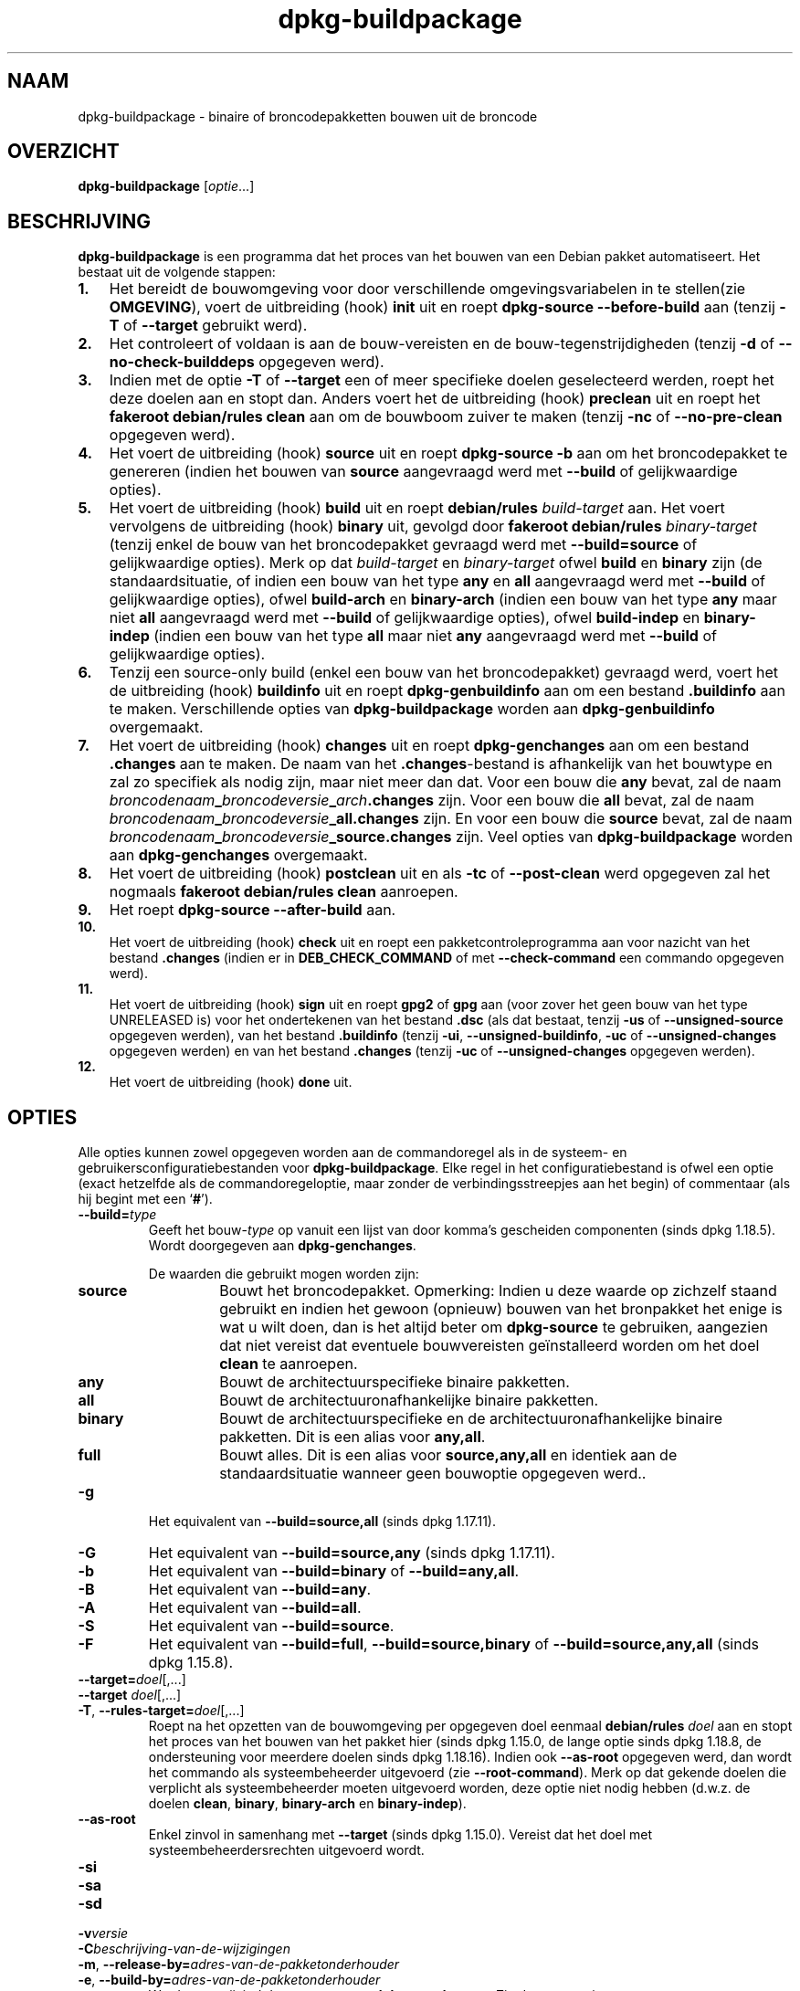 .\" dpkg manual page - dpkg-buildpackage(1)
.\"
.\" Copyright © 1995-1996 Ian Jackson
.\" Copyright © 2000 Wichert Akkerman <wakkerma@debian.org>
.\" Copyright © 2007-2008 Frank Lichtenheld <djpig@debian.org>
.\" Copyright © 2008-2015 Guillem Jover <guillem@debian.org>
.\" Copyright © 2008-2012 Raphaël Hertzog <hertzog@debian.org>
.\"
.\" This is free software; you can redistribute it and/or modify
.\" it under the terms of the GNU General Public License as published by
.\" the Free Software Foundation; either version 2 of the License, or
.\" (at your option) any later version.
.\"
.\" This is distributed in the hope that it will be useful,
.\" but WITHOUT ANY WARRANTY; without even the implied warranty of
.\" MERCHANTABILITY or FITNESS FOR A PARTICULAR PURPOSE.  See the
.\" GNU General Public License for more details.
.\"
.\" You should have received a copy of the GNU General Public License
.\" along with this program.  If not, see <https://www.gnu.org/licenses/>.
.
.\"*******************************************************************
.\"
.\" This file was generated with po4a. Translate the source file.
.\"
.\"*******************************************************************
.TH dpkg\-buildpackage 1 %RELEASE_DATE% %VERSION% dpkg\-suite
.nh
.SH NAAM
dpkg\-buildpackage \- binaire of broncodepakketten bouwen uit de broncode
.
.SH OVERZICHT
\fBdpkg\-buildpackage\fP [\fIoptie\fP...]
.
.SH BESCHRIJVING
\fBdpkg\-buildpackage\fP is een programma dat het proces van het bouwen van een
Debian pakket automatiseert. Het bestaat uit de volgende stappen:
.IP \fB1.\fP 3
Het bereidt de bouwomgeving voor door verschillende omgevingsvariabelen in
te stellen(zie \fBOMGEVING\fP), voert de uitbreiding (hook) \fBinit\fP uit en
roept \fBdpkg\-source \-\-before\-build\fP aan (tenzij \fB\-T\fP of \fB\-\-target\fP
gebruikt werd).
.IP \fB2.\fP 3
Het controleert of voldaan is aan de bouw\-vereisten en de
bouw\-tegenstrijdigheden (tenzij \fB\-d\fP of \fB\-\-no\-check\-builddeps\fP opgegeven
werd).
.IP \fB3.\fP 3
Indien met de optie \fB\-T\fP of \fB\-\-target\fP een of meer specifieke doelen
geselecteerd werden, roept het deze doelen aan en stopt dan. Anders voert
het de uitbreiding (hook) \fBpreclean\fP uit en roept het \fBfakeroot
debian/rules clean\fP aan om de bouwboom zuiver te maken (tenzij \fB\-nc\fP of
\fB\-\-no\-pre\-clean\fP opgegeven werd).
.IP \fB4.\fP 3
Het voert de uitbreiding (hook) \fBsource\fP uit en roept \fBdpkg\-source \-b\fP aan
om het broncodepakket te genereren (indien het bouwen van \fBsource\fP
aangevraagd werd met \fB\-\-build\fP of gelijkwaardige opties).
.IP \fB5.\fP 3
Het voert de uitbreiding (hook) \fBbuild\fP uit en roept \fBdebian/rules\fP
\fIbuild\-target\fP aan. Het voert vervolgens de uitbreiding (hook) \fBbinary\fP
uit, gevolgd door \fBfakeroot debian/rules\fP \fIbinary\-target\fP (tenzij enkel de
bouw van het broncodepakket gevraagd werd met \fB\-\-build=source\fP of
gelijkwaardige opties). Merk op dat \fIbuild\-target\fP en \fIbinary\-target\fP
ofwel \fBbuild\fP en \fBbinary\fP zijn (de standaardsituatie, of indien een bouw
van het type \fBany\fP en \fBall\fP aangevraagd werd met \fB\-\-build\fP of
gelijkwaardige opties), ofwel \fBbuild\-arch\fP en \fBbinary\-arch\fP (indien een
bouw van het type \fBany\fP maar niet \fBall\fP aangevraagd werd met \fB\-\-build\fP of
gelijkwaardige opties), ofwel \fBbuild\-indep\fP en \fBbinary\-indep\fP (indien een
bouw van het type \fBall\fP maar niet \fBany\fP aangevraagd werd met \fB\-\-build\fP of
gelijkwaardige opties).
.IP \fB6.\fP 3
Tenzij een source\-only build (enkel een bouw van het broncodepakket)
gevraagd werd, voert het de uitbreiding (hook) \fBbuildinfo\fP uit en roept
\fBdpkg\-genbuildinfo\fP aan om een bestand \fB.buildinfo\fP aan te
maken. Verschillende opties van \fBdpkg\-buildpackage\fP worden aan
\fBdpkg\-genbuildinfo\fP overgemaakt.
.IP \fB7.\fP 3
Het voert de uitbreiding (hook) \fBchanges\fP uit en roept \fBdpkg\-genchanges\fP
aan om een bestand \fB.changes\fP aan te maken. De naam van het
\&\fB.changes\fP\-bestand is afhankelijk van het bouwtype en zal zo specifiek als
nodig zijn, maar niet meer dan dat. Voor een bouw die \fBany\fP bevat, zal de
naam \fIbroncodenaam\fP\fB_\fP\fIbroncodeversie\fP\fB_\fP\fIarch\fP\fB.changes\fP zijn. Voor
een bouw die \fBall\fP bevat, zal de naam
\fIbroncodenaam\fP\fB_\fP\fIbroncodeversie\fP\fB_\fP\fBall.changes\fP zijn. En voor een
bouw die \fBsource\fP bevat, zal de naam
\fIbroncodenaam\fP\fB_\fP\fIbroncodeversie\fP\fB_\fP\fBsource.changes\fP zijn. Veel opties
van \fBdpkg\-buildpackage\fP worden aan \fBdpkg\-genchanges\fP overgemaakt.
.IP \fB8.\fP 3
Het voert de uitbreiding (hook) \fBpostclean\fP uit en als \fB\-tc\fP of
\fB\-\-post\-clean\fP werd opgegeven zal het nogmaals \fBfakeroot debian/rules
clean\fP aanroepen.
.IP \fB9.\fP 3
Het roept \fBdpkg\-source \-\-after\-build\fP aan.
.IP \fB10.\fP 3
Het voert de uitbreiding (hook) \fBcheck\fP uit en roept een
pakketcontroleprogramma aan voor nazicht van het bestand \fB.changes\fP (indien
er in \fBDEB_CHECK_COMMAND\fP of met \fB\-\-check\-command\fP een commando opgegeven
werd).
.IP \fB11.\fP 3
Het voert de uitbreiding (hook) \fBsign\fP uit en roept \fBgpg2\fP of \fBgpg\fP aan
(voor zover het geen bouw van het type UNRELEASED is) voor het ondertekenen
van het bestand \fB.dsc\fP (als dat bestaat, tenzij \fB\-us\fP of
\fB\-\-unsigned\-source\fP opgegeven werden), van het bestand \fB.buildinfo\fP
(tenzij \fB\-ui\fP, \fB\-\-unsigned\-buildinfo\fP, \fB\-uc\fP of \fB\-\-unsigned\-changes\fP
opgegeven werden) en van het bestand \fB.changes\fP (tenzij \fB\-uc\fP of
\fB\-\-unsigned\-changes\fP opgegeven werden).
.IP \fB12.\fP 3
Het voert de uitbreiding (hook) \fBdone\fP uit.
.
.SH OPTIES
Alle opties kunnen zowel opgegeven worden aan de commandoregel als in de
systeem\- en gebruikersconfiguratiebestanden voor \fBdpkg\-buildpackage\fP. Elke
regel in het configuratiebestand is ofwel een optie (exact hetzelfde als de
commandoregeloptie, maar zonder de verbindingsstreepjes aan het begin) of
commentaar (als hij begint met een ‘\fB#\fP’).

.TP 
\fB\-\-build=\fP\fItype\fP
Geeft het bouw\-\fItype\fP op vanuit een lijst van door komma's gescheiden
componenten (sinds dpkg 1.18.5). Wordt doorgegeven aan \fBdpkg\-genchanges\fP.

De waarden die gebruikt mogen worden zijn:
.RS
.TP 
\fBsource\fP
Bouwt het broncodepakket. Opmerking: Indien u deze waarde op zichzelf staand
gebruikt en indien het gewoon (opnieuw) bouwen van het bronpakket het enige
is wat u wilt doen, dan is het altijd beter om \fBdpkg\-source\fP te gebruiken,
aangezien dat niet vereist dat eventuele bouwvereisten geïnstalleerd worden
om het doel \fBclean\fP te aanroepen.
.TP 
\fBany\fP
Bouwt de architectuurspecifieke binaire pakketten.
.TP 
\fBall\fP
Bouwt de architectuuronafhankelijke binaire pakketten.
.TP 
\fBbinary\fP
Bouwt de architectuurspecifieke en de architectuuronafhankelijke binaire
pakketten. Dit is een alias voor \fBany,all\fP.
.TP 
\fBfull\fP
Bouwt alles. Dit is een alias voor \fBsource,any,all\fP en identiek aan de
standaardsituatie wanneer geen bouwoptie opgegeven werd..
.RE
.TP 
\fB\-g\fP
Het equivalent van \fB\-\-build=source,all\fP (sinds dpkg 1.17.11).
.TP 
\fB\-G\fP
Het equivalent van \fB\-\-build=source,any\fP (sinds dpkg 1.17.11).
.TP 
\fB\-b\fP
Het equivalent van \fB\-\-build=binary\fP of \fB\-\-build=any,all\fP.
.TP 
\fB\-B\fP
Het equivalent van \fB\-\-build=any\fP.
.TP 
\fB\-A\fP
Het equivalent van \fB\-\-build=all\fP.
.TP 
\fB\-S\fP
Het equivalent van \fB\-\-build=source\fP.
.TP 
\fB\-F\fP
Het equivalent van \fB\-\-build=full\fP, \fB\-\-build=source,binary\fP of
\fB\-\-build=source,any,all\fP (sinds dpkg 1.15.8).
.TP 
\fB\-\-target=\fP\fIdoel\fP[,...]
.TQ
\fB\-\-target \fP\fIdoel\fP[,...]
.TQ
\fB\-T\fP, \fB\-\-rules\-target=\fP\fIdoel\fP[,...]
Roept na het opzetten van de bouwomgeving per opgegeven doel eenmaal
\fBdebian/rules\fP \fIdoel\fP aan en stopt het proces van het bouwen van het
pakket hier (sinds dpkg 1.15.0, de lange optie sinds dpkg 1.18.8, de
ondersteuning voor meerdere doelen sinds dpkg 1.18.16). Indien ook
\fB\-\-as\-root\fP opgegeven werd, dan wordt het commando als systeembeheerder
uitgevoerd (zie \fB\-\-root\-command\fP). Merk op dat gekende doelen die verplicht
als systeembeheerder moeten uitgevoerd worden, deze optie niet nodig hebben
(d.w.z. de doelen \fBclean\fP, \fBbinary\fP, \fBbinary\-arch\fP en \fBbinary\-indep\fP).
.TP 
\fB\-\-as\-root\fP
Enkel zinvol in samenhang met \fB\-\-target\fP (sinds dpkg 1.15.0). Vereist dat
het doel met systeembeheerdersrechten uitgevoerd wordt.
.TP 
\fB\-si\fP
.TQ
\fB\-sa\fP
.TQ
\fB\-sd\fP
.TQ
\fB\-v\fP\fIversie\fP
.TQ
\fB\-C\fP\fIbeschrijving\-van\-de\-wijzigingen\fP
.TQ
\fB\-m\fP, \fB\-\-release\-by=\fP\fIadres\-van\-de\-pakketonderhouder\fP
.TQ
\fB\-e\fP, \fB\-\-build\-by=\fP\fIadres\-van\-de\-pakketonderhouder\fP
Wordt ongewijzigd doorgegeven aan \fBdpkg\-genchanges\fP. Zie de man\-pagina
ervan.
.TP 
\fB\-a\fP, \fB\-\-host\-arch\fP \fIarchitectuur\fP
Geef de Debian\-architectuur op waarvoor we bouwen (lange optie sinds dpkg
1.17.17). De architectuur van de machine waarop we bouwen, wordt automatisch
vastgesteld en ze wordt ook als standaard genomen voor de hostmachine.
.TP 
\fB\-t\fP, \fB\-\-host\-type\fP \fIgnu\-systeemtype\fP
Geef het GNU\-systeemtype op waarvoor we bouwen (lange optie sinds dpkg
1.17.17). Het kan gebruikt worden in de plaats van \fB\-\-host\-arch\fP of als een
aanvulling om het standaard GNU\-systeemtype voor de Debian\-architectuur van
de host aan te passen.
.TP 
\fB\-\-target\-arch\fP \fIarchitectuur\fP
Geef de Debian\-architectuur op waarvoor de gebouwde programma's zullen
bouwen (sinds dpkg 1.17.17). De standaardwaarde is de hostmachine.
.TP 
\fB\-\-target\-type\fP \fIgnu\-systeemtype\fP
Geef het GNU\-systeemtype op waarvoor de gebouwde programma's zullen bouwen
(sinds dpkg 1.17.17). Het kan gebruikt worden in de plaats van
\fB\-\-target\-arch\fP of als een aanvulling om het standaard GNU\-systeemtype voor
de Debian doelarchitectuur aan te passen.
.TP 
\fB\-P\fP, \fB\-\-build\-profiles=\fP\fIprofiel\fP[\fB,\fP...]
Geef het/de profiel(en) die we bouwen op in een lijst met een komma als
scheidingsteken (sinds dpkg 1.17.2, de lange optie sinds dpkg 1.18.8). Het
standaardgedrag is om niet voor een specifiek profiel te bouwen. Stelt ze
ook in (als een lijst met een spatie als scheidingsteken) als de
omgevingsvariabele \fBDEB_BUILD_PROFILES\fP, hetgeen bijvoorbeeld toelaat aan
\fBdebian/rules\fP\-bestanden om gebruik te maken van deze informatie bij
voorwaardelijke bouwoperaties.
.TP 
\fB\-j\fP, \fB\-\-jobs\fP[=\fItaken\fP|\fBauto\fP]
Aantal taken dat gelijktijdig mag uitgevoerd worden, waarbij het aantal
taken overeenkomt met het aantal beschikbare processoren als \fBauto\fP
opgegeven werd (sinds dpkg 1.17.10), of onbeperkt is als \fItaken\fP niet
opgegeven werd. Dit is het equivalent van de gelijknamige optie voor
\fBmake\fP(1) (sinds dpkg 1.14.7, lange optie sinds dpkg 1.18.8). Het voegt
zichzelf toe aan de omgevingsvariabele \fBMAKEFLAGS\fP, waardoor elke erop
volgende aanroep van make de optie overerft en parallelle taakuitvoering dus
opgelegd wordt bij het maken van pakketten (en mogelijks ook oplegt aan het
bouwsysteem van de toeleveraar indien dat gebruik maakt van make), ongeacht
het feit of er ondersteuning is voor het in parallel bouwen, hetgeen tot
mislukkingen bij het bouwen kan leiden. Het voegt ook \fBparallel=\fP\fItaken\fP
of \fBparallel\fP toe aan de omgevingsvariabele \fBDEB_BUILD_OPTIONS\fP, hetgeen
debian/rules\-bestanden in staat stelt van deze informatie gebruik te maken
voor eigen doeleinden. De waarde \fB\-j\fP heeft voorrang op de optie
\fBparallel=\fP\fItaken\fP of \fBparallel\fP in de omgevingsvariabele
\fBDEB_BUILD_OPTIONS\fP. Merk op dat de waarde \fBauto\fP zal vervangen worden
door het effectieve aantal momenteel actieve processoren en ze dus als
zodanig naar geen enkel onderliggend proces doorgegeven zal worden. Indien
het aantal beschikbare processoren niet afgeleid kan worden, dan zal de code
terugvallen op het gebruiken van seriële uitvoering (sinds dpkg 1.18.15),
hoewel dit enkel zou mogen gebeuren op exotische en niet\-ondersteunde
systemen.
.TP 
\fB\-J\fP, \fB\-\-jobs\-try\fP[=\fItaken\fP|\fBauto\fP]
Deze optie (sinds dpkg 1.18.2, de lange optie sinds dpkg 1.18.8) is het
equivalent van de optie \fB\-j\fP, behalve dat ze de omgevingsvariabele
\fBMAKEFLAGS\fP niet instelt. Als zodanig is het veiliger om ze te gebruiken
met elk pakket, ook met die waarvoor het niet zeker is dat in parallel
bouwen mogelijk is.

\fBauto\fP is het standaardgedrag (sinds dpkg 1.18.11). Het aantal jobs
instellen op 1 zal het seriële gedrag opnieuw instellen.
.TP 
\fB\-D\fP, \fB\-\-check\-builddeps\fP
Controleer bouwvereisten en tegenstrijdigheden en breek af als er niet aan
voldaan is (de lange optie sinds dpkg 1.18.8). Dit is het standaardgedrag.
.TP 
\fB\-d\fP, \fB\-\-no\-check\-builddeps\fP
Controleer bouwvereisten en tegenstrijdigheden niet (de lange optie sinds
dpkg 1.18.8).
.TP 
\fB\-\-ignore\-builtin\-builddeps\fP
Controleer ingebouwde bouwvereisten en tegenstrijdigheden niet (sinds dpkg
1.18.2). Dit zijn de distributiespecifieke impliciete bouwvereisten die
gewoonlijk noodzakelijk zijn in een bouwomgeving, de zogenaamde set van
pakketten van het type Build\-Essential.
.TP 
\fB\-nc\fP, \fB\-\-no\-pre\-clean\fP
Schoon de broncodeboom niet op (de lange optie sinds dpkg
1.18.8). Impliceert \fB\-b\fP indien geen van de opties \fB\-F\fP, \fB\-g\fP, \fB\-G\fP,
\fB\-B\fP, \fB\-A\fP of \fB\-S\fP gekozen werd. Gecombineerd met \fB\-S\fP impliceert dit
\fB\-d\fP (sinds dpkg 1.18.0).
.TP 
\fB\-\-pre\-clean\fP
Schoon voor het bouwen de broncodeboom op (sinds dpkg 1.18.8).
.TP 
\fB\-tc\fP, \fB\-\-post\-clean\fP
Schoon de broncodeboom op (met \fIcommando\-om\-root\-te\-worden\fP \fBdebian/rules
clean\fP) nadat het pakket gebouwd werd (de lange optie sinds dpkg 1.18.8).
.TP 
\fB\-r\fP, \fB\-\-root\-command=\fP\fIcommando\-om\-root\-te\-worden\fP
Wanneer \fBdpkg\-buildpackage\fP een deel van het bouwproces in de hoedanigheid
van root (systeembeheerder) moet uitvoeren, laat het het commando dat het
uitvoert voorafgaan door \fIcommando\-om\-root\-te\-worden\fP indien er een
opgegeven werd (de lange optie sinds dpkg 1.18.8). Anders, als er geen
opgegeven werd, wordt standaard \fBfakeroot\fP gebruikt als het beschikbaar
is. \fIcommando\-om\-root\-te\-worden\fP moet beginnen met de naam van een
programma in het \fBPATH\fP en krijgt als argumenten de naam van het echte
commando dat uitgevoerd moet worden en de argumenten die het moet
krijgen. \fIcommando\-om\-root\-te\-worden\fP kan parameters bevatten (ze moeten
met spaties van elkaar gescheiden worden) maar geen
shell\-metatekens. Doorgaans is \fIcommando\-om\-root\-te\-worden\fP \fBfakeroot\fP,
\fBsudo\fP, \fBsuper\fP of \fBreally\fP. \fBsu\fP is niet geschikt, aangezien het enkel
de shell van de gebruiker kan aanroepen met \fB\-c\fP in plaats van
afzonderlijke argumenten door te geven aan het uit te voeren commando.
.TP 
\fB\-R\fP, \fB\-\-rules\-file=\fP\fIrules\-bestand\fP
Een Debian\-pakket bouwen houdt meestal het aanroepen van \fBdebian/rules\fP in
als een commando met verschillende standaardparameters (sinds dpkg 1.14.17,
de lange optie sinds dpkg 1.18.8). Met deze optie is het mogelijk om een
andere programma\-aanroep te gebruiken om het pakket te bouwen (ze kan
parameters bevatten die onderling door spaties gescheiden
worden). Anderzijds kan de optie ook gebruikt worden om het standaard
rules\-bestand uit te voeren met een ander make\-programma (bijvoorbeeld door
\fB/usr/local/bin/make \-f debian/rules\fP te gebruiken als \fIrules\-bestand\fP).
.TP 
\fB\-\-check\-command=\fP\fIcontrolecommando\fP
Commando dat gebruikt wordt om het bestand \fB.changes\fP zelf en eventuele
gebouwde artefacten waarnaar in het bestand verwezen wordt, te controleren
(sinds dpkg 1.17.6). Het commando moet als argument de padnaam van
\&\fB.changes\fP krijgen. Gewoonlijk is dit commando \fBlintian\fP.
.TP 
\fB\-\-check\-option=\fP\fIoptie\fP
Geef optie \fIoptie\fP door aan het \fIcontrolecommando\fP dat gespecificeerd werd
met \fBDEB_CHECK_COMMAND\fP of met \fB\-\-check\-command\fP (sinds dpkg 1.17.6). Kan
meermaals gebruikt worden.
.TP 
\fB\-\-hook\-\fP\fIhook\-naam\fP\fB=\fP\fIhook\-commando\fP
Stelt de opgegeven shell\-code \fIhook\-commando\fP in als de uitbreiding (hook)
\fIhook\-naam\fP, die zal uitgevoerd worden op de momenten die in de
uitvoeringsstappen gepreciseerd worden (sinds dpkg 1.17.6). De uitbreidingen
(hooks) zullen steeds uitgevoerd worden, zelfs als de volgende actie niet
uitgevoerd wordt (met uitzondering voor de uitbreiding (hook)
\fBbinary\fP). Alle uitbreidingen (hooks) zullen uitgevoerd worden in de map
van de uitgepakte broncode.

Opmerking: uitbreidingen (hooks) kunnen het bouwproces beïnvloeden en leiden
tot het mislukken van de bouw als hun commando's falen. Wees dus alert voor
onbedoelde consequenties.

Momenteel worden de volgende \fIhook\-namen\fP ondersteund

\fBinit preclean source build binary changes postclean check sign done\fP

Het \fIhook\-commando\fP ondersteunt de volgende
substitutie\-indelingstekenreeksen, die er voorafgaand aan de uitvoering op
toegepast zullen worden:

.RS
.TP 
\fB%%\fP
Eén enkel %\-teken.
.TP 
\fB%a\fP
Een booleaanse waarde (0 of 1), die aangeeft of de volgende actie uitgevoerd
wordt of niet.
.TP 
\fB%p\fP
De naam van het broncodepakket.
.TP 
\fB%v\fP
De versie van het broncodepakket.
.TP 
\fB%s\fP
De versie van het broncodepakket (zonder de epoch).
.TP 
\fB%u\fP
Het upstream versienummer (toeleveraarsversie).
.RE
.TP 
\fB\-\-buildinfo\-option=\fP\fIoptie\fP
Geef optie \fIoptie\fP door aan \fBdpkg\-genbuildinfo\fP (sinds dpkg 1.18.11). Kan
meermaals gebruikt worden.
.TP 
\fB\-p\fP, \fB\-\-sign\-command=\fP\fIondertekeningscommando\fP
Als \fBdpkg\-buildpackage\fP GPG moet uitvoeren om een controlebestand (\fB.dsc\fP)
van de broncode of een bestand \fB.changes\fP te ondertekenen zal het
\fIondertekeningscommando\fP (en indien nodig daarbij het \fBPATH\fP doorzoeken)
uitvoeren in plaats van \fBgpg2\fP of \fBgpg\fP (de lange optie sinds dpkg
1.18.8). Aan \fIondertekeningscommando\fP zullen alle argumenten meegegeven
worden die anders aan \fBgpg2\fP of \fBgpg\fP gegeven zouden
zijn. \fIondertekeningscommando\fP mag geen spaties bevatten en geen andere
shell\-metatekens.
.TP 
\fB\-k\fP, \fB\-\-sign\-key=\fP\fIsleutel\-id\fP
Geef de sleutel\-ID op die gebruikt moet worden om pakketten te ondertekenen
(de lange optie sinds dpkg 1.18.8).
.TP 
\fB\-us\fP, \fB\-\-unsigned\-source\fP
Onderteken het broncodepakket niet (de lange optie sinds dpkg 1.18.8).
.TP 
\fB\-ui\fP, \fB\-\-unsigned\-buildinfo\fP
Onderteken het bestand \fB.buildinfo\fP niet (sinds dpkg 1.18.19).
.TP 
\fB\-uc\fP, \fB\-\-unsigned\-changes\fP
Onderteken de bestanden \fB.buildinfo\fP en \fB.changes\fP niet (de lange optie
sinds dpkg 1.18.8).
.TP 
\fB\-\-no\-sign\fP
Onderteken geen enkel bestand; dit omvat het broncodepakket, het bestand
\&\fB.buildinfo\fP en het bestand \fB.changes\fP (sinds dpkg 1.18.20).
.TP 
\fB\-\-force\-sign\fP
Verplicht het ondertekenen van de resulterende bestanden (sinds dpkg
1.17.0), ongeacht \fB\-us\fP, \fB\-\-unsigned\-source\fP, \fB\-ui\fP,
\fB\-\-unsigned\-buildinfo\fP, \fB\-uc\fP, \fB\-\-unsigned\-changes\fP of overige interne
heuristiek.
.TP 
\fB\-sn\fP
.TQ
\fB\-ss\fP
.TQ
\fB\-sA\fP
.TQ
\fB\-sk\fP
.TQ
\fB\-su\fP
.TQ
\fB\-sr\fP
.TQ
\fB\-sK\fP
.TQ
\fB\-sU\fP
.TQ
\fB\-sR\fP
.TQ
\fB\-i\fP, \fB\-\-diff\-ignore\fP[=\fIregex\fP]
.TQ
\fB\-I\fP, \fB\-\-tar\-ignore\fP[=\fIpatroon\fP]
.TQ
\fB\-z\fP, \fB\-\-compression\-level=\fP\fIniveau\fP
.TQ
\fB\-Z\fP, \fB\-\-compression=\fP\fIcompressor\fP
Wordt ongewijzigd doorgegeven aan \fBdpkg\-source\fP. Zie de man\-pagina ervan.
.TP 
\fB\-\-source\-option=\fP\fIoptie\fP
Geef optie \fIoptie\fP door aan \fBdpkg\-source\fP (sinds dpkg 1.15.6). Kan
meermaals gebruikt worden.
.TP 
\fB\-\-changes\-option=\fP\fIoptie\fP
Geef optie \fIoptie\fP door aan \fBdpkg\-genchanges\fP (sinds dpkg 1.15.6). Kan
meermaals gebruikt worden.
.TP 
\fB\-\-admindir=\fP\fImap\fP
.TQ
\fB\-\-admindir \fP\fImap\fP
Geef een andere locatie op voor de database van \fBdpkg\fP (sinds dpkg
1.14.0). De standaardlocatie is \fI%ADMINDIR%\fP.
.TP 
\fB\-?\fP, \fB\-\-help\fP
Toon info over het gebruik en sluit af.
.TP 
\fB\-\-version\fP
Toon de versie en sluit af.
.
.SH OMGEVING
.SS "Externe omgeving"
.TP 
\fBDEB_CHECK_COMMAND\fP
Indien dit ingesteld werd, zal het gebruikt worden als het commando waarmee
het bestand \fB.changes\fP gecontroleerd wordt (sinds dpkg 1.17.6). De optie
\fB\-\-check\-command\fP heeft hierop voorrang.
.TP 
\fBDEB_SIGN_KEYID\fP
Indien dit ingesteld werd, zal het gebruikt worden om de bestanden
\&\fB.changes\fP en \fB.dsc\fP te ondertekenen (sinds dpkg 1.17.2). De optie
\fB\-\-sign\-key\fP heeft hierop voorrang.
.TP 
\fBDEB_BUILD_OPTIONS\fP
Indien dit ingesteld werd, bevat het een lijst van door spaties van elkaar
gescheiden opties die het bouwproces kunnen beïnvloeden in \fIdebian/rules\fP
en het gedrag van sommige dpkg\-commando's.

Bij \fBnocheck\fP zal de variabele \fBDEB_CHECK_COMMAND\fP genegeerd worden. Bij
\fBparallel=\fP\fIN\fP zal het aantal parallelle taken op \fIN\fP ingesteld worden,
maar de optie \fB\-\-jobs\-try\fP heeft hierop voorrang.
.TP 
\fBDEB_BUILD_PROFILES\fP
Indien dit ingesteld werd, zal het gebruikt worden als het/de actieve
bouwprofiel(en) voor het pakket dat gebouw wordt (sinds dpkg 1.17.2). Het is
een lijst van profielnamen die onderling door een spatie gescheiden zijn. De
optie \fB\-P\fP heeft hierop voorrang.
.TP 
\fBDPKG_COLORS\fP
Stelt de kleurmodus in (sinds dpkg 1.18.5). Waarden die momenteel gebruikt
mogen worden zijn: \fBauto\fP (standaard), \fBalways\fP en \fBnever\fP.

.SS "Interne omgeving"
Zelfs al exporteert \fBdpkg\-buildpackage\fP sommige variabelen, toch mag
\fBdebian/rules\fP er niet op rekenen dat ze aanwezig zijn en moet het in de
plaats daarvan gebruik maken van de desbetreffende interface om de benodigde
variabelen op te halen, aangezien dat bestand.het belangrijkste
aanspreekpunt is voor het bouwen van pakketten en de op zichzelf staande
uitvoering ervan ondersteund moet zijn.

.TP 
\fBDEB_BUILD_*\fP
.TQ
\fBDEB_HOST_*\fP
.TQ
\fBDEB_TARGET_*\fP
\fBdpkg\-architecture\fP wordt aangeroepen met de doorgegeven parameters \fB\-a\fP
en \fB\-t\fP. Eventuele variabelen die zijn optie \fB\-s\fP als uitvoer geeft,
worden in de bouwomgeving geïntegreerd.

.TP 
\fBSOURCE_DATE_EPOCH\fP
Deze variabele wordt ingesteld op de Unix\-tijd (timestamp) sinds het
tijdstip (de epoch) van het laatste item in \fIdebian/changelog\fP, voor zover
hij niet reeds gedefinieerd is.
.
.SH BESTANDEN
.TP 
\fI%PKGCONFDIR%/buildpackage.conf\fP
Configuratiebestand dat voor het hele systeem geldt
.TP 
\fI$XDG_CONFIG_HOME/dpkg/buildpackage.conf\fP of
.TQ
\fI$HOME/.config/dpkg/buildpackage.conf\fP
Configuratiebestand dat gebruikersafhankelijk is.
.
.SH OPMERKINGEN
.SS "Compileervlaggen worden niet langer geëxporteerd"
Tussen dpkg 1.14.17 en 1.16.1 exporteerde \fBdpkg\-buildpackage\fP
compileervlaggen (\fBCFLAGS\fP, \fBCXXFLAGS\fP, \fBFFLAGS\fP, \fBCPPFLAGS\fP en
\fBLDFLAGS\fP) met de waarden die door \fBdpkg\-buildflags\fP teruggegeven
werden. Dit is niet langer het geval
.SS "Standaard bouwdoelen"
\fBdpkg\-buildpackage\fP gebruikt sinds dpkg 1.16.2 de doelen \fBbuild\-arch\fP en
\fBbuild\-indep\fP. Deze doelen zijn dus verplicht. Maar om te vermijden dat
bestaande pakketten defect raken en om de overgang te vergemakkelijken, zal
het, indien het broncodepakket niet zowel architectuuronafhankelijke als
architectuurspecifieke binaire pakketten bouwt (sinds dpkg 1.18.8),
terugvallen op het gebruik van het doel \fBbuild\fP indien \fBmake \-f
debian/rules \-qn\fP \fIbouwdoel\fP 2 teruggeeft als afsluitwaarde.
.SH BUGS
Het zou mogelijk moeten zijn om spaties en shell\-metatekens en initiële
argumenten op te geven voor \fIcommando\-om\-root\-te\-worden\fP en
\fIondertekeningscommando\fP.
.
.SH "ZIE OOK"
.ad l
\fBdpkg\-source\fP(1), \fBdpkg\-architecture\fP(1), \fBdpkg\-buildflags\fP(1),
\fBdpkg\-genbuildinfo\fP(1), \fBdpkg\-genchanges\fP(1), \fBfakeroot\fP(1),
\fBlintian\fP(1), \fBgpg2\fP(1), \fBgpg\fP(1).
